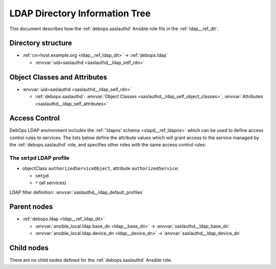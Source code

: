 .. _saslauthd__ref_ldap_dit:

LDAP Directory Information Tree
===============================

This document describes how the :ref:`debops.saslauthd` Ansible role fits in
the :ref:`ldap__ref_dit`.


Directory structure
-------------------

- :ref:`cn=host.example.org <ldap__ref_ldap_dit>` -> :ref:`debops.ldap`

  - :envvar:`uid=saslauthd <saslauthd__ldap_self_rdn>`


Object Classes and Attributes
-----------------------------

- :envvar:`uid=saslauthd <saslauthd__ldap_self_rdn>`

  - :ref:`debops.saslauthd`: :envvar:`Object Classes <saslauthd__ldap_self_object_classes>`, :envvar:`Attributes <saslauthd__ldap_self_attributes>`


.. _saslauthd__ref_ldap_dit_access:

Access Control
--------------

DebOps LDAP environment includes the :ref:`'ldapns' schema <slapd__ref_ldapns>`
which can be used to define access control rules to services. The lists below
define the attribute values which will grant access to the service managed by
the :ref:`debops.saslauthd` role, and specifies other roles with the same
access control rules:

The ``smtpd`` LDAP profile
~~~~~~~~~~~~~~~~~~~~~~~~~~

- objectClass ``authorizedServiceObject``, attribute ``authorizedService``:

  - ``smtpd``
  - ``*`` (all services)

LDAP filter definition: :envvar:`saslauthd__ldap_default_profiles`


Parent nodes
------------

- :ref:`debops.ldap <ldap__ref_ldap_dit>`

  - :envvar:`ansible_local.ldap.base_dn <ldap__base_dn>` -> :envvar:`saslauthd__ldap_base_dn`

  - :envvar:`ansible_local.ldap.device_dn <ldap__device_dn>` -> :envvar:`saslauthd__ldap_device_dn`


Child nodes
-----------

There are no child nodes defined for the :ref:`debops.saslauthd` Ansible role.
